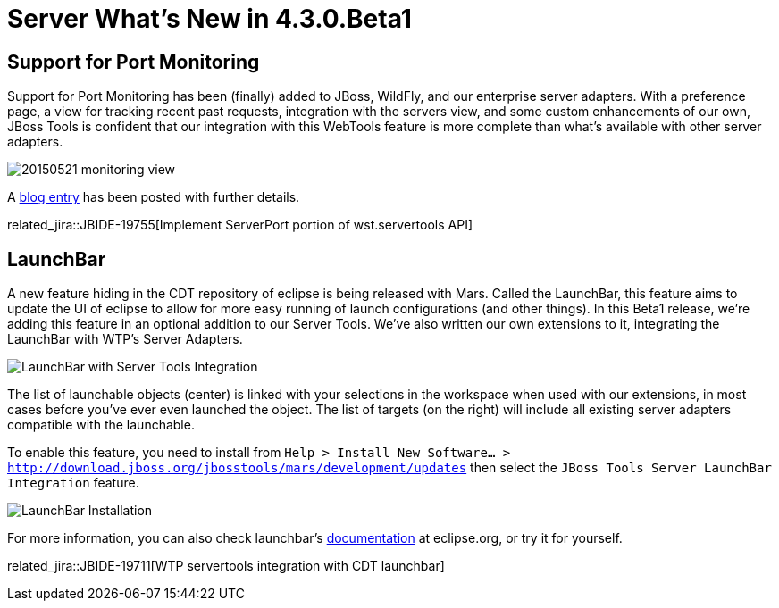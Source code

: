 = Server What's New in 4.3.0.Beta1
:page-layout: whatsnew
:page-component_id: server
:page-component_version: 4.3.0.Beta1
:page-feature_jbt_only: true
:page-product_id: jbt_core 
:page-product_version: 4.3.0.Beta1


== Support for Port Monitoring

Support for Port Monitoring has been (finally) added to JBoss, WildFly, and our enterprise server adapters. With a preference page, a view for tracking recent past requests, integration with the servers view, and some custom enhancements of our own, JBoss Tools is confident that our integration with this WebTools feature is more complete than what's available with other server adapters. 

image::/blog/images/20150521-monitoring-view.png[]

A link:http://tools.jboss.org/blog/2015-05-28-port-monitoring.html[blog entry] has been posted with further details. 

related_jira::JBIDE-19755[Implement ServerPort portion of wst.servertools API]

== LaunchBar

A new feature hiding in the CDT repository of eclipse is being released with Mars. Called the LaunchBar, this feature aims to update the UI of eclipse to allow for more easy running of launch configurations (and other things). In this Beta1 release, we're adding this feature in an optional addition to our Server Tools. We've also written our own extensions to it, integrating the LaunchBar with WTP's Server Adapters. 

image::images/20150604_launchbar.png[LaunchBar with Server Tools Integration]

The list of launchable objects (center) is linked with your selections in the workspace when used with our extensions, in most cases before you've ever even launched the object. The list of targets (on the right) will include all existing server adapters compatible with the launchable. 

To enable this feature, you need to install from `Help > Install New Software... > http://download.jboss.org/jbosstools/mars/development/updates` then select the `JBoss Tools Server LaunchBar Integration` feature.

image::images/20150604_launchbar_install.png[LaunchBar Installation]


For more information, you can also check launchbar's link:https://wiki.eclipse.org/CDT/LaunchBar[documentation] at eclipse.org, or try it for yourself.

related_jira::JBIDE-19711[WTP servertools integration with CDT launchbar]
